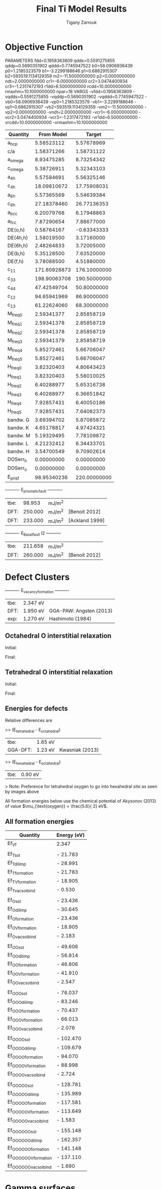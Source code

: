 #+TITLE:Final Ti Model Results
#+AUTHOR: Tigany Zarrouk 
#+BIND: org-latex-images-centered nil
#+BIND: org-latex-image-default-width "5cm"


* Objective Function
     
 
PARAMETERS
  fdd=0.1958363809 qdds=0.5591275855 qddp=0.5690351902 qddd=0.7745947522 b0=58.0906936439 p0=1.2185323579 b1=-3.2299188646 p1=0.6862915307 b2=593519.1134129359 m2=-11.5000000000 p2=0.0000000000 ndt=2.0000000000 cr1=-6.0000000000 cr2=3.0474400934 cr3=-1.2317472193 r1dd=6.5000000000 rcdd=10.0000000000 rmaxhm=10.1000000000 npar=18 
VARGS
    -vfdd=0.1958363809 -vqdds=0.5591275855 -vqddp=0.5690351902 -vqddd=0.7745947522 -vb0=58.0906936439 -vp0=1.2185323579 -vb1=-3.2299188646 -vp1=0.6862915307 -vb2=593519.1134129359 -vm2=-11.5000000000 -vp2=0.0000000000 -vndt=2.0000000000 -vcr1=-6.0000000000 -vcr2=3.0474400934 -vcr3=-1.2317472193 -vr1dd=6.5000000000 -vrcdd=10.0000000000 -vrmaxhm=10.1000000000 



| Quantity  |   From Model |       Target |
|-----------+--------------+--------------|
| a_hcp     |   5.58523112 |   5.57678969 |
| c/a       |   1.58371266 |   1.58731122 |
| a_omega   |   8.93475285 |   8.73254342 |
| c_omega   |   5.38726911 |   5.32343103 |
| a_4h      |   5.57584691 |   5.56325146 |
| c_4h      |  18.09810672 |  17.75908031 |
| a_6h      |   5.57365569 |   5.54639384 |
| c_6h      |  27.18378460 |  26.77136353 |
| a_bcc     |   6.20079768 |   6.17948863 |
| a_fcc     |   7.87290654 |   7.88677000 |
| DE(o,h)   |   0.58764167 |  -0.63343333 |
| DE(4h,h)  |   1.58019500 |   3.17160000 |
| DE(6h,h)  |   2.48264833 |   3.72005000 |
| DE(b,h)   |   5.35128500 |   7.63520000 |
| DE(f,h)   |   3.78088500 |   4.51880000 |
| c_11      | 171.60928873 | 176.10000000 |
| c_33      | 198.90063708 | 190.50000000 |
| c_44      |  47.42549704 |  50.80000000 |
| c_12      |  94.65941969 |  86.90000000 |
| c_13      |  61.22624060 |  68.30000000 |
| M_freq_0  |   2.59341377 |   2.85858719 |
| M_freq_1  |   2.59341378 |   2.85858719 |
| M_freq_2  |   2.59341378 |   2.85858719 |
| M_freq_3  |   2.59341379 |   2.85858719 |
| M_freq_4  |   5.85272461 |   5.66706047 |
| M_freq_5  |   5.85272461 |   5.66706047 |
| H_freq_0  |   3.82320403 |   4.80643423 |
| H_freq_1  |   3.82320403 |   5.58010025 |
| H_freq_2  |   6.40288977 |   5.65316738 |
| H_freq_3  |   6.40288977 |   6.36651842 |
| H_freq_4  |   7.92857431 |   6.40050186 |
| H_freq_5  |   7.92857431 |   7.64082373 |
| bandw.  G |   3.69394702 |   5.87085872 |
| bandw.  K |   4.65178817 |   4.97424321 |
| bandw.  M |   5.19329495 |   7.78109872 |
| bandw.  L |   4.21232412 |   6.34433701 |
| bandw.  H |   3.54700549 |   9.70902614 |
| DOSerr_h  |   0.00000000 |   0.00000000 |
| DOSerr_o  |   0.00000000 |   0.00000000 |
| E_pris_f  |  98.95340236 | 220.00000000 |



----------     E_prismatic_fault     -----------

| tbe: |  98.953 | mJ/m^2 |                  |
| DFT: | 250.000 | mJ/m^2 | [Benoit  2012]   |
| DFT: | 233.000 | mJ/m^2 | [Ackland 1999]   |


----------     E_Basal_fault I2     -----------

| tbe: | 211.658 | mJ/m^2 |                 |
| DFT: | 260.000 | mJ/m^2 | [Benoit  2012]  |
   
* Defect Clusters

----------     E_vacancy_formation     ----------

| tbe: | 2.347  eV          |                              |
| DFT: | 1.950  eV          | GGA-PAW:   Angsten  (2013)   |
| exp: | 1.270  eV          | Hashimoto  (1984)            |

** Octahedral O interstitial relaxation

Initial:
[[file:Images/initial_octahedral_ox_ovito.png]]

Final:
[[file:Images/final_octahedral_ox_ovito.png]]

** Tetrahedral O interstitial relaxation

Initial:
[[file:Images/final_model_final_tetra_ox.png]]

Final:
[[file:Images/final_model_initial_tetra_ox_ovito.png]]

** Energies for defects 

Relative differences are 

>> (E_tetrahedral - E_octahedral) 
| tbe:     | 1.65 eV |                |
| GGA-DFT: | 1.23 eV | Kwasniak (2013) |

>> (E_hexahedral - E_octahedral)
| tbe:   |   0.90 eV  |

> Note: Preference for tetrahedral oxygen to go into hexahedral site as seen by images above

All formation energies below use the chemical potential of Akysonov
(2013) of value $\mu_{\text{oxygen}} = \frac{5.6}{ 2} eV$.

** All formation energies

| Quantity               | Energy (eV) |
|------------------------+-------------|
| Ef_Vf                  |       2.347 |
|                        |             |
| Ef_T_sol               |   -  21.783 |
| Ef_T_dil_imp           |   -  28.991 |
| Ef_T_formation         |   -  21.783 |
| Ef_T_V_formation       |   -  18.905 |
| Ef_T_vac_sol_bind      |   -   0.530 |
|                        |             |
| Ef_O_sol               |   -  23.436 |
| Ef_O_dil_imp           |   -  30.645 |
| Ef_O_formation         |   -  23.436 |
| Ef_O_V_formation       |   -  18.905 |
| Ef_O_vac_sol_bind      |   -   2.183 |
|                        |             |
| Ef_OO_sol              |   -  49.606 |
| Ef_OO_dil_imp          |   -  56.814 |
| Ef_OO_formation        |   -  46.806 |
| Ef_OO_V_formation      |   -  41.910 |
| Ef_OO_vac_sol_bind     |   -   2.547 |
|                        |             |
| Ef_OOO_sol             |   -  76.037 |
| Ef_OOO_dil_imp         |   -  83.246 |
| Ef_OOO_formation       |   -  70.437 |
| Ef_OOO_V_formation     |   -  66.013 |
| Ef_OOO_vac_sol_bind    |   -   2.076 |
|                        |             |
| Ef_OOOO_sol            |   - 102.470 |
| Ef_OOOO_dil_imp        |   - 109.679 |
| Ef_OOOO_formation      |   -  94.070 |
| Ef_OOOO_V_formation    |   -  88.998 |
| Ef_OOOO_vac_sol_bind   |   -  2.724  |
|                        |             |
| Ef_OOOOO_sol           |   - 128.781 |
| Ef_OOOOO_dil_imp       |   - 135.989 |
| Ef_OOOOO_formation     |   - 117.581 |
| Ef_OOOOO_V_formation   |   - 113.649 |
| Ef_OOOOO_vac_sol_bind  |   - 1.583   |
|                        |             |
| Ef_OOOOOO_sol          |   - 155.148 |
| Ef_OOOOOO_dil_imp      |   - 162.357 |
| Ef_OOOOOO_formation    |   - 141.148 |
| Ef_OOOOOO_V_formation  |   - 137.110 |
| Ef_OOOOOO_vac_sol_bind |   - 1.690   |

* Gamma surfaces

Energies are accurate to within 2 mJm^{-2}, comparing the energies of
points in the corners which (the zeros of energy). So surface energies
might be  $\pm 2$ mJm^{-2} off which is reasonable. 

These calculations were done in tight binding with 15 layers for both
basal and prismatic with k-points adjusted accordingly. 
DFT comparisons are usind results of Rodney. 

The Pyramidal surface was obtained using the same 32 atom cell that
Ready used in his paper on the pyramidal gamma surface with DFT
pseudopotentials. 

\newpage
** Basal

TBE:
[[file:Images/basal_gs_noo_2019-11-08_alat.png]]

DFT:
[[file:Images/rodney_basal_ti_gamma_surface.png]]

** Prismatic

TBE:
[[file:Images/prismatic_gs_noo_2019-11-08_alat.png]]

DFT:
[[file:Images/rodney_prismatic_ti_gamma_surface.png]]

** Pyramidal first order

TBE:
[[file:Images/pyramidal_gs_noo_2019-11-08_alat.png]]

DFT pseudopot:
[[file:Images/pyramidal_gamma_surface_ready_data_both.png]]

** Data
[[file:~/Documents/ti/final_model_2019-11-12/results_2019-11-09_muc/gamma_surfaces/basal/basal_gs_noo_alat_energies.dat][basal_gs_data]]
[[file:~/Documents/ti/final_model_2019-11-12/results_2019-11-09_muc/gamma_surfaces/prismatic/prismatic_gs_noo_alat_energies.dat][prismatic_gs_data]]
[[file:~/Documents/ti/final_model_2019-11-12/gamma_surfaces/pyramidal_results_2019-11-13/pyramidal_gamma_surface_2019-11-13.dat][pyramidal_gs_data]]
* Dislocation core structures
    In the following figures we have the partial differential
    displacement maps of dislocations in their initial and final
    state. The atoms were relaxed until the root-mean square force
    acting on each atom was less than $1\times 10^-5$ Ryd/Bohr. 

    These relaxations can be distinguished by the different initial
    positions of the dislocation centre (elastic centre) as following
    the paper by Tarrat cite:Tarrat2009.

    The partial burger's vector seen here is the $1/6 [11\bar{2}0]$
    dislocation.

    One can see that all of the dislocations have dissociated on the
    prismatic plane. But there is a difference between initial
    positions as to upon which prismatic plane they dissociate on,
    from the original. 

    Only initial position 2 actually dissociated on a different
    prismatic plane to the others. 

     
    There does seem to be a large dissociation distance. 

    There is a small energy difference between the dip in the
    prismatic gamma surface along the $1/3 [11\bar{2}0]$
    direction. This means that along that direction, due to the small
    relative energy barrier between the trough in the centre of the
    gamma surface line and the peaks, so to speak, the dislocation
    can dissociate easily along this direction. 

    The dissociation distance is consistent between the different
    initial positions of the elastic centres. The distance is $\approx4c =
    35.4$ Bohr $= 18.7 \AA$.

    This is roughly double the distance that is found in the DFT Zr
    results by Clouet cite:Clouet2012.

** TODO Dissociation Distance Analysis
   Following cite:Clouet2012, one can dislocation elasticity theory to
   compute the dissociation distance of a dislocation in both the
   basal and prism planes.  The energy variation caused by a
   dissociation length $d$ is
   
   \[ \Delta E_{\text{diss}}(d) = - b_i^{(1)}K_{ij}b_j^{(2)}\ln \big( \frac{d}{r_c}
   \big) + \gamma d,  \]

   where $\mathbf{b}^{(i)}$ are the burger's vectors of the dissociated
   dislocations.  $\gamma$ is the corresponding gamma surface energy and
   $K$ is the Stroh matrix. Controlling the dislocation core radius
   and the dislocation elastic energy, one can find the equilibrium
   dissociation distance as 

   \[
   d^{\text{eq}} = \frac{ b_i^{(1)}K_{ij}b_j^{(2) }}{\gamma}
   \]


   With the orientation of the simulation cell as, $U_1 = na \frac{1}{2} [10\bar{1}0]$, $U_2 = mc [0001]$, 
    $U_3 =  a \frac{1}{3} [1\bar{2}10]$, one finds the components of
    the Stroh matrix as:

    \begin{align}
    &K_{11} =& &\frac{1}{2\pi} \big( \bar{C}_{11} + C_{13} \big)
          \sqrt{ \frac{ C_{44} \big( \bar{C}_{11} - C_{13} \big)  }{
	          C_{33} \big( \bar{C}_{11} + C_{13} + 2C_{44} \big)  } 
	       }
    \\    
    &K_{22 }=& &\sqrt{ \frac{ C_{33} }{ C_{11} }  } K_{11}
    \\
    &K_{33} =& &\frac{1}{2\pi} \sqrt{ \frac{1}{2} C_{44} \big( C_{11} - C_{12} \big)  }_{}
    \end{align}

    here, $\bar{C}_{11} = \sqrt{ C_{11}C_{33} }$.


    From the gamma surface, for the basal plane one expects a
    dissociation of $1/3[1\bar{2}10] = 1/3[1\bar{1}00] +
    1/3[0\bar{1}10]$. Then dissociation length in the basal plane is
    given by 

    \[
    d_{\text{b}}^{\text{eq}} = \frac{ ( 3K_{33} - K_{11} ) a^2 }{ 12 \gamma_{\text{b}} } 
    \]

    For the prism plane the $1/3[1\bar{2}10]$ dislocation can
    dissociate into $1/6[1\bar{2}10] \pm \alpha(c/a)[0001]$ where the
    parameter $\alpha$ controls the position of the stacking fault minimum
    along the [0001] direction. Only in interatomic potentials like
    the EAM, do we find that $\alpha = 0.14$. 

    The dissociation length is 

    \[
    d_{\text{p}}^{\text{eq}} = \frac{ ( K_{33}a^2 - 4 \alpha^2 K_{22} c^2 ) }{ 4 \gamma_{p} }
    \]
    

** TODO Disregistry Analysis
    Look into the theory of dissociation distance in Clouet paper
    cite:Clouet2012


    Disregistry given by the Peierls-Nabarro model. Analytic
    expression given in Hirth and Lothe cite:anderson2017theory.

    Disregistry $D(x)$ is defined as the displacement difference
    between the atoms in the plane just above and those just below the
    dislocation glide plane. The derivative of this function $\rho(x) = \partial
    D / \partial x$ corresponds to the dislocation density.
    

    \[
    D_{\text{dislo}} = \frac{b}{2\pi} 
    \Bigg\{ \arctan \bigg[  \frac{x - x_0 - d/2}{ \zeta } \bigg] +
           \arctan \bigg[  \frac{x - x_0 + d/2}{ \zeta } + \frac{\pi}{2} \bigg]
	   \Bigg\}
    \]

    Given $x_0$ is the dislocation position, $d$ is dissociation
    length and $\zeta$ is the spreading of each partial dislocation. 
    
    \begin{align*}
      D_{L} &= &\sum_{n = -\infty}^{\infty}  &D_{\text{dislo}} (x - nL) \\
         &= &\frac{ b }{ 2\pi } 
            \Bigg \{ 
             &\arctan \bigg[ 
                \frac{ 
                      \tan \big( \frac{\pi}{L} [x - x_0 - d/2] \big)
                     }{ 
                     \tanh \big( \frac{\pi\zeta}{L} \big)
                      } \bigg]
           + \pi\bigg\lfloor 
       	     \frac{x - x_0 - d/2}{ \zeta } + \frac{1}{2}
       	   \bigg\rfloor \\
       & &+
             &\arctan \bigg[ 
                \frac{ 
                      \tan \big( \frac{\pi}{L} [x - x_0 + d/2] \big)
                     }{ 
                     \tanh \big( \frac{\pi\zeta}{L} \big)
                      } \bigg]
           + \pi \bigg\lfloor 
       	     \frac{x - x_0 + d/2}{ \zeta } + \frac{1}{2}
       	   \bigg\rfloor    \Bigg\},
    \end{align*}

    where $\lfloor \cdot \rfloor$ is the floor function. 

    For an array of dislocations in the S arrangement, $D(x) = D_L(x)$,
    with $L = mc$, where $m$ is the number of repeated unit cells in
    the $U_2$ direction. 

    Here, $U_1 = na \frac{1}{2} [10\bar{1}0]$, $U_2 = mc [0001]$, 
    $U_3 =  a \frac{1}{3} [1\bar{2}10]$.

    This procedure therefore allows us to determine the location of
    the dislocation center. For all interaction models, we find that
    this center lies in between two (0001) atomic planes. One can see
    in Fig. 6 of cite:Clouet2012 that this position corresponds to a
    local symmetry axis of the differential displacement map. This is
    different from the result obtained by Ghazisaeidi and Trinkle
    cite:Ghazisaeidi2012 in Ti where the center of the screw
    dislocation was found to lie exactly in one (0001) atomic plane.

    \newpage


** IP1
   #+ATTR_LATEX: :width 0.7\textwidth :center t
   [[file:Images/final_model_IP1_partial_dd_initial.png]]
   #+ATTR_LATEX: :width 0.7\textwidth :center t
   [[file:Images/final_model_IP1_partial_dd_final.png]] 
                                                                                                            
** IP2
   #+ATTR_LATEX: :width 0.7\textwidth :center t
   [[file:Images/final_model_IP2_partial_dd_initial..png]]
   #+ATTR_LATEX: :width 0.7\textwidth :center t
   [[file:Images/final_model_IP2_partial_dd_final.png]]
** IP3
   #+ATTR_LATEX: :width 0.7\textwidth :center t
   [[file:Images/final_model_IP3_partial_dd_initial.png]]
   #+ATTR_LATEX: :width 0.7\textwidth :center t
   [[file:Images/final_model_IP3_partial_dd_final.png]]
** IP4
   #+ATTR_LATEX: :width 0.7\textwidth :center t
   [[file:Images/final_model_IP4_partial_dd_initial.png]]
   #+ATTR_LATEX: :width 0.7\textwidth :center t
   [[file:Images/final_model_IP4_partial_dd_final.png]]
** IP5 
   #+ATTR_LATEX: :width 0.7\textwidth :center t
   [[file:Images/final_model_IP5_partial_dd_initial.png]]
   #+ATTR_LATEX: :width 0.7\textwidth :center t
   [[file:Images/final_model_IP5_partial_dd_final.png]]

** Ghazisaeidi Results for comparison

   #+ATTR_LATEX: :width 0.7\textwidth :center t
   [[file:Images/ghazisaiedi-trinkle-scew-dislocation-core-prism-symm-asymm.png]]
  
** Peierls Stress  

   By straining lattice and incrementally increasing the strain, one
   can find the minimum stress necessary to move a dislocation from one
   Peierls valley to the next. 

*** Applying strain
    
    Applying strain as in cite:Chen2013. 
    
    Here we are incrementing the strain by $0.0001C^{*}$, where $C^{*}$
    is the transformed elastic constant necessary for transforming a
    strain into a stress from the relation $\sigma_{ij} =
    C_{ijkl}\varepsilon_{kl}$. 

    For finding the Peierls stress on the prismatic plane one finds
    that the stress if given by $\sigma_{xy} = 2C_{66}\varepsilon_{xy}$. 

    For the basal plane, one needs a stress applied which is $\sigma_xz =
    2C_{44}\varepsilon_{xz}$. 
    

*** xy strain 0.03 naive

    Here the \alpha parameter is 0.03. 

    This means that the stress necessary to move the dislocation is 

    \begin{align*}
    \sigma_{12} &= C_{1212}\varepsilon_{12} \\
        &= 2C^{\text{Voigt}}_{66 }\varepsilon_6^{\text{Voigt}} \\
        &= ( C_{11}- C_{12}) \varepsilon_6^{\text{Voigt}} \\
        &= 76.59 \times 0.03 \\ 
        &= 2.31 GPa\ 
    \end{align*}

    #+ATTR_LATEX: :width 0.7\textwidth :center t
    [[file:Images/final_model_peierls_xy_0.03_initial_partials.png]]
    #+ATTR_LATEX: :width 0.7\textwidth :center t
    [[file:Images/final_model_peierls_xy_0.03_final_partials.png]]


** Data
[[file:~/Documents/ti/final_model_2019-11-12/results_2019-11-09_muc/IP1-oo_19-11-09--04-46-00.log][IP1]]
[[file:~/Documents/ti/final_model_2019-11-12/results_2019-11-09_muc/IP2-oo_19-11-09--04-46-00.log][IP2]]
[[file:~/Documents/ti/final_model_2019-11-12/results_2019-11-09_muc/IP3-oo_19-11-09--04-46-00.log][IP3]]
[[file:~/Documents/ti/final_model_2019-11-12/results_2019-11-09_muc/IP4-oo_19-11-09--04-46-00.log][IP4]]
[[file:~/Documents/ti/final_model_2019-11-12/results_2019-11-09_muc/IP5-oo_19-11-09--04-46-00.log][IP5]]
 
** Directory of the results
 [[file:~/Documents/ti/2019-09-11_final_model/tbe/dislocations/2019-11-08_no_omega_ordering_ec_latpar/]]
 [[file:~/Documents/ti/final_model_2019-11]]


* Binding energies to dislocations
  
  A strategy to find the binding energies of different sites are to
  firstly just determine. 

  1. Octahedral sites near the dislocation core
     - Shall one find a radius within which one can find binding
       sites?
     - Shall one build the perfect lattice and then move the site
       into the relaxed octahedral one. 
     - Find non-equivalent sites near the core
     - Find the average dislplacement going from the perfect site to
       the relaxed cell with dislocation
     - Displace octahedral site by the average of the displacement of
       the octahedral sites. 
       
  2. Relax the relaxed dislocation and the binding sites such that one
     can find the solution energy. 


  
* BOP

** 4 recursion levels

kbT = 0.1

>> Lattice parameters:

> hcp
| a    |   2.901660  \AA  |
| c    |   4.747485  \AA  |
| etot | -18.342162  eV   |
   
> omega
| a    | 7.917318  \AA |
| c    | 2.749892 \AA  |
| etot | -17.458700 eV |

Omega is still not as stable as hcp as expected from model. 


>> Elastic Constants

| Quantity | calc. (10^11 Pa) | exp. (10^11 GPa) |
|----------+------------------+------------------|
| C11      |            1.781 |            1.761 |
| C12      |            0.738 |            0.868 |
| C13      |            0.611 |            0.682 |
| C33      |            1.969 |            1.905 |
| C44      |            0.285 |            0.508 |
| C66      |            0.522 |            0.450 |
| K        |            1.050 |            1.101 |
| R        |            0.669 |            0.618 |
| H        |            0.558 |            0.489 |

* Bibliography 
<<bibliography link>>

bibliographystyle:unsrt
bibliography:./bibliography/org-refs.bib

# \bibliographystyle{plain}
# \bibliography{org-refs.bib}

